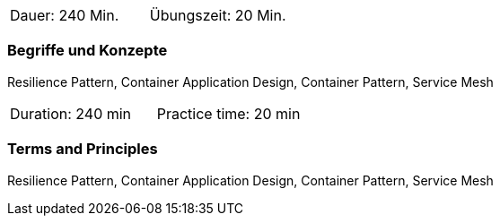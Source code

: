 // tag::DE[]
|===
| Dauer: 240 Min. | Übungszeit: 20 Min.
|===

=== Begriffe und Konzepte
Resilience Pattern, Container Application Design, Container Pattern, Service Mesh


// end::DE[]

// tag::EN[]
|===
| Duration: 240 min | Practice time: 20 min
|===

=== Terms and Principles
Resilience Pattern, Container Application Design, Container Pattern, Service Mesh
// end::EN[]




